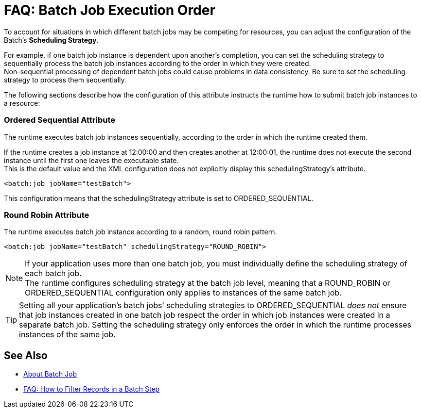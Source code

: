 = FAQ: Batch Job Execution Order

To account for situations in which different batch jobs may be competing for resources, you can adjust the configuration of the Batch's *Scheduling Strategy*.

For example, if one batch job instance is dependent upon another's completion, you can set the scheduling strategy to sequentially process the batch job instances according to the order in which they were created. +
Non-sequential processing of dependent batch jobs could cause problems in data consistency. Be sure to set the scheduling strategy to process them sequentially.

The following sections describe how the configuration of this attribute instructs the runtime how to submit batch job instances to a resource:

=== Ordered Sequential Attribute

The runtime executes batch job instances sequentially, according to the order in which the runtime created them.

If the runtime creates a job instance at 12:00:00 and then creates another at 12:00:01, the runtime does not execute the second instance until the first one leaves the executable state. +
This is the default value and the XML configuration does not explicitly display this schedulingStrategy's attribute.


[source, xml, linenums]
----
<batch:job jobName="testBatch">
----
This configuration means that the schedulingStrategy attribute is set to ORDERED_SEQUENTIAL.


=== Round Robin Attribute

The runtime executes batch job instance according to a random, round robin pattern.

[source, xml, linenums]
----
<batch:job jobName="testBatch" schedulingStrategy="ROUND_ROBIN">
----

[NOTE]
If your application uses more than one batch job, you must individually define the scheduling strategy of each batch job. +
The runtime configures scheduling strategy at the batch job level, meaning that a ROUND_ROBIN or ORDERED_SEQUENTIAL configuration only applies to instances of the same batch job.

[TIP]
Setting all your application's batch jobs’ scheduling strategies to ORDERED_SEQUENTIAL _does not_ ensure that job instances created in one batch job respect the order in which job instances were created in a separate batch job. Setting the scheduling strategy only enforces the order in which the runtime processes instances of the same job.

== See Also

* link:/mule-user-guide/v/4.0/batch-job-concept[About Batch Job]
* link:/mule-user-guide/v/4.0/filter-records-batch-faq[FAQ: How to Filter Records in a Batch Step]
